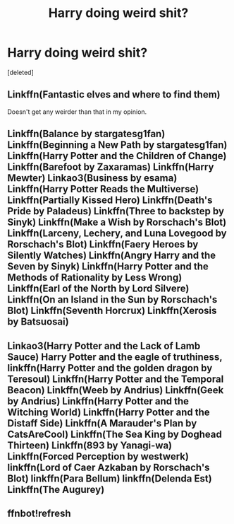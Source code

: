 #+TITLE: Harry doing weird shit?

* Harry doing weird shit?
:PROPERTIES:
:Score: 0
:DateUnix: 1557845201.0
:DateShort: 2019-May-14
:FlairText: Request
:END:
[deleted]


** Linkffn(Fantastic elves and where to find them)

Doesn't get any weirder than that in my opinion.
:PROPERTIES:
:Author: 15_Redstones
:Score: 1
:DateUnix: 1557852907.0
:DateShort: 2019-May-14
:END:


** Linkffn(Balance by stargatesg1fan) Linkffn(Beginning a New Path by stargatesg1fan) Linkffn(Harry Potter and the Children of Change) Linkffn(Barefoot by Zaxaramas) Linkffn(Harry Mewter) Linkao3(Business by esama) Linkffn(Harry Potter Reads the Multiverse) Linkffn(Partially Kissed Hero) Linkffn(Death's Pride by Paladeus) Linkffn(Three to backstep by Sinyk) Linkffn(Make a Wish by Rorschach's Blot) Linkffn(Larceny, Lechery, and Luna Lovegood by Rorschach's Blot) Linkffn(Faery Heroes by Silently Watches) Linkffn(Angry Harry and the Seven by Sinyk) Linkffn(Harry Potter and the Methods of Rationality by Less Wrong) Linkffn(Earl of the North by Lord Silvere) Linkffn(On an Island in the Sun by Rorschach's Blot) Linkffn(Seventh Horcrux) Linkffn(Xerosis by Batsuosai)
:PROPERTIES:
:Author: stgiga
:Score: 1
:DateUnix: 1557973302.0
:DateShort: 2019-May-16
:END:


** Linkao3(Harry Potter and the Lack of Lamb Sauce) Harry Potter and the eagle of truthiness, linkffn(Harry Potter and the golden dragon by Teresoul) Linkffn(Harry Potter and the Temporal Beacon) Linkffn(Weeb by Andrius) Linkffn(Geek by Andrius) Linkffn(Harry Potter and the Witching World) Linkffn(Harry Potter and the Distaff Side) Linkffn(A Marauder's Plan by CatsAreCool) Linkffn(The Sea King by Doghead Thirteen) Linkffn(893 by Yanagi-wa) Linkffn(Forced Perception by westwerk) linkffn(Lord of Caer Azkaban by Rorschach's Blot) linkffn(Para Bellum) linkffn(Delenda Est) Linkffn(The Augurey)
:PROPERTIES:
:Author: stgiga
:Score: 1
:DateUnix: 1557974920.0
:DateShort: 2019-May-16
:END:


** ffnbot!refresh
:PROPERTIES:
:Author: stgiga
:Score: 1
:DateUnix: 1557975054.0
:DateShort: 2019-May-16
:END:
